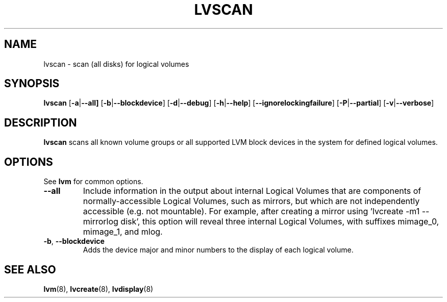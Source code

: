 .\"	$NetBSD: lvscan.8,v 1.1.1.2 2009/12/02 00:26:57 haad Exp $
.\"
.TH LVSCAN 8 "LVM TOOLS 2.02.56(1)-cvs (12-01-09)" "Sistina Software UK" \" -*- nroff -*-
.SH NAME
lvscan \- scan (all disks) for logical volumes
.SH SYNOPSIS
.B lvscan
.RB [ \-a | \-\-all]
.RB [ \-b | \-\-blockdevice ]
.RB [ \-d | \-\-debug ]
.RB [ \-h | \-\-help ]
.RB [ \-\-ignorelockingfailure ]
.RB [ \-P | \-\-partial ]
.RB [ \-v | \-\-verbose ]
.SH DESCRIPTION
.B lvscan
scans all known volume groups or all supported LVM block devices
in the system for defined logical volumes.
.SH OPTIONS
See \fBlvm\fP for common options.
.TP
.BR \-\-all
Include information in the output about internal Logical Volumes that
are components of normally-accessible Logical Volumes, such as mirrors,
but which are not independently accessible (e.g. not mountable).
For example, after creating a mirror using 'lvcreate -m1 --mirrorlog disk',
this option will reveal three internal Logical Volumes, with suffixes
mimage_0, mimage_1, and mlog.
.TP
.BR \-b ", " \-\-blockdevice
Adds the device major and minor numbers to the display
of each logical volume.
.SH SEE ALSO
.BR lvm (8), 
.BR lvcreate (8),
.BR lvdisplay (8)
